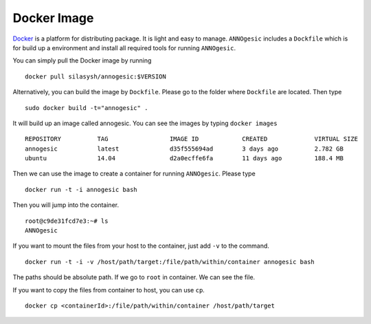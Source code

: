 Docker Image
==============

`Docker <https://www.docker.com>`_ is a platform for distributing package. 
It is light and easy to manage. ``ANNOgesic`` includes a ``Dockfile`` which 
is for build up a environment and install all required tools for running ``ANNOgesic``.

You can simply pull the Docker image by running

::

    docker pull silasysh/annogesic:$VERSION

Alternatively, you can build the image by ``Dockfile``.
Please go to the folder where ``Dockfile`` are located. Then type

::

    sudo docker build -t="annogesic" .

It will build up an image called annogesic. You can see the images by typing ``docker images``

::

   REPOSITORY          TAG                 IMAGE ID            CREATED             VIRTUAL SIZE
   annogesic           latest              d35f555694ad        3 days ago          2.782 GB
   ubuntu              14.04               d2a0ecffe6fa        11 days ago         188.4 MB

Then we can use the image to create a container for running ``ANNOgesic``. Please type 

::

    docker run -t -i annogesic bash

Then you will jump into the container.

::

    root@c9de31fcd7e3:~# ls
    ANNOgesic

If you want to mount the files from your host to the container, just add ``-v`` to the command.

::

    docker run -t -i -v /host/path/target:/file/path/within/container annogesic bash

The paths should be absolute path. If we go to ``root`` in container. We can see the file.


If you want to copy the files from container to host, you can use ``cp``.

::

    docker cp <containerId>:/file/path/within/container /host/path/target
